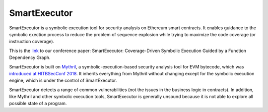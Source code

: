 SmartExecutor
========================

SmartExecutor is a symbolic execution tool for security analysis on Ethereum smart contracts. It enables guidance to the symbolic exection process to reduce the problem of sequence explosion while trying to maximize the code coverage (or instruction coverage).


This is the `link <https://ieeexplore.ieee.org/document/10316942>`_ to our conference paper: SmartExecutor: Coverage-Driven Symbolic Execution Guided by a Function Dependency Graph.


SmartExecutor is built on `Mythril <https://github.com/ConsenSys/mythril>`_, a symbolic-execution-based security analysis tool for EVM bytecode, which was
`introduced at HITBSecConf 2018 <https://github.com/b-mueller/smashing-smart-contracts/blob/master/smashing-smart-contracts-1of1.pdf>`_. It inherits everything from Mythril without changing except for the symbolic execution engine, which is under the control of SmartExecutor.

SmartExecutor detects a range of common vulnerabilities (not the issues in the business logic in contracts). In addition, like Mythril and other symbolic execution tools, SmartExecutor is generally unsound because it is not able to explore all possible state of a program.
